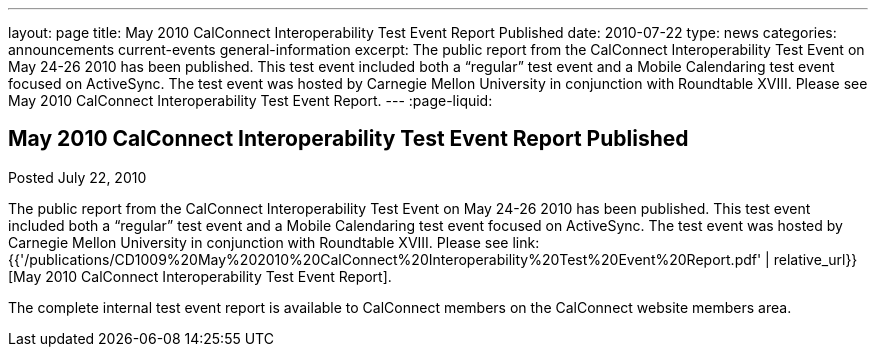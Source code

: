 ---
layout: page
title: May 2010 CalConnect Interoperability Test Event Report Published
date: 2010-07-22
type: news
categories: announcements current-events general-information
excerpt: The public report from the CalConnect Interoperability Test Event on May 24-26 2010 has been published. This test event included both a “regular” test event and a Mobile Calendaring test event focused on ActiveSync. The test event was hosted by Carnegie Mellon University in conjunction with Roundtable XVIII. Please see May 2010 CalConnect Interoperability Test Event Report.
---
:page-liquid:

== May 2010 CalConnect Interoperability Test Event Report Published

Posted July 22, 2010 

The public report from the CalConnect Interoperability Test Event on May 24-26 2010 has been published. This test event included both a "`regular`" test event and a Mobile Calendaring test event focused on ActiveSync. The test event was hosted by Carnegie Mellon University in conjunction with Roundtable XVIII. Please see link:{{'/publications/CD1009%20May%202010%20CalConnect%20Interoperability%20Test%20Event%20Report.pdf' | relative_url}}[May 2010 CalConnect Interoperability Test Event Report].

The complete internal test event report is available to CalConnect members on the CalConnect website members area.



